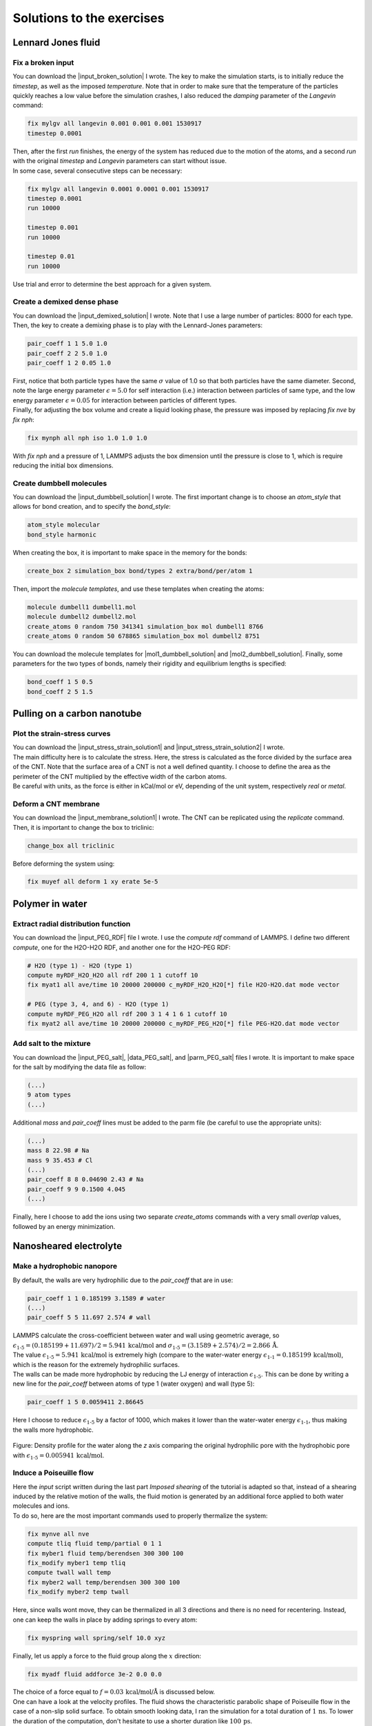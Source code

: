 .. _solutions-label:

Solutions to the exercises
**************************

Lennard Jones fluid
===================

Fix a broken input
------------------

.. container:: justify

    You can download the |input_broken_solution| I wrote.
    The key to make the simulation starts, is to initially 
    reduce the *timestep*, as well as the imposed *temperature*.
    Note that in order to make sure that the temperature of the particles
    quickly reaches a low value before the simulation crashes, I also reduced 
    the *damping* parameter of the *Langevin* command:

..  code-block:: lammps

    fix mylgv all langevin 0.001 0.001 0.001 1530917
    timestep 0.0001

.. container:: justify

    Then, after the first *run* finishes, the energy of the system 
    has reduced due to the motion of the atoms, and a second *run*
    with the original *timestep* and *Langevin* parameters can start
    without issue. 

.. container:: justify

    In some case, several consecutive steps can be necessary:

..  code-block:: lammps

    fix mylgv all langevin 0.0001 0.0001 0.001 1530917
    timestep 0.0001
    run 10000

    timestep 0.001
    run 10000

    timestep 0.01
    run 10000

.. container:: justify

    Use trial and error to determine the best approach for
    a given system.

.. |input_broken_solution| raw:: html

    <a href="../../../../inputs/level1/lennard-jones-fluid/exercises/broken/input.lammps" target="_blank">input</a>

Create a demixed dense phase
----------------------------

.. container:: justify

    You can download the |input_demixed_solution| I wrote. Note that 
    I use a large number of particles: 8000 for each type. Then,
    the key to create a demixing phase is to play with the Lennard-Jones 
    parameters:

..  code-block:: lammps

    pair_coeff 1 1 5.0 1.0
    pair_coeff 2 2 5.0 1.0
    pair_coeff 1 2 0.05 1.0

.. container:: justify

    First, notice that both particle types have the same :math:`\sigma` value of 1.0
    so that both particles have the same diameter. Second, note the large energy parameter :math:`\epsilon = 5.0`
    for self interaction (i.e.) interaction between particles of same type, and the low 
    energy parameter :math:`\epsilon = 0.05` for interaction between particles of different types.

.. container:: justify

    Finally, for adjusting the box volume and create a liquid looking phase, the 
    pressure was imposed by replacing *fix nve* by *fix nph*:

..  code-block:: lammps

    fix mynph all nph iso 1.0 1.0 1.0

.. container:: justify

    With *fix nph* and a pressure of 1, LAMMPS adjusts the box dimension until the 
    pressure is close to 1, which is require reducing the initial box dimensions.

.. |input_demixed_solution| raw:: html

    <a href="../../../../inputs/level1/lennard-jones-fluid/exercises/demixion/input.lammps" target="_blank">input</a>

Create dumbbell molecules
-------------------------

.. container:: justify

    You can download the |input_dumbbell_solution| I wrote. The first important 
    change is to choose an *atom_style* that allows for bond creation, and 
    to specify the *bond_style*:

.. |input_dumbbell_solution| raw:: html

    <a href="../../../../inputs/level1/lennard-jones-fluid/exercises/dumbbell/input.lammps" target="_blank">input</a>

..  code-block:: lammps

    atom_style molecular
    bond_style harmonic

.. container:: justify

    When creating the box, it is important to make space in the memory for 
    the bonds:

..  code-block:: lammps

    create_box 2 simulation_box bond/types 2 extra/bond/per/atom 1

.. container:: justify

    Then, import the *molecule templates*, and use these templates
    when creating the atoms:

..  code-block:: lammps

    molecule dumbell1 dumbell1.mol
    molecule dumbell2 dumbell2.mol
    create_atoms 0 random 750 341341 simulation_box mol dumbell1 8766
    create_atoms 0 random 50 678865 simulation_box mol dumbell2 8751

.. container:: justify

    You can download the molecule templates for |mol1_dumbbell_solution|
    and |mol2_dumbbell_solution|. Finally, some parameters for the two
    types of bonds, namely their rigidity and equilibrium lengths is specified:

..  code-block:: lammps

    bond_coeff 1 5 0.5
    bond_coeff 2 5 1.5

.. |mol1_dumbbell_solution| raw:: html

    <a href="../../../../inputs/level1/lennard-jones-fluid/exercises/dumbbell/dumbell1.mol" target="_blank">type-1</a>

.. |mol2_dumbbell_solution| raw:: html

    <a href="../../../../inputs/level1/lennard-jones-fluid/exercises/dumbbell/dumbell2.mol" target="_blank">type-2</a>

Pulling on a carbon nanotube
============================

Plot the strain-stress curves
-----------------------------

.. container:: justify

    You can download the |input_stress_strain_solution1|
    and |input_stress_strain_solution2| I wrote.

.. container:: justify

    The main difficulty here is to calculate the stress. Here, 
    the stress is calculated as the force divided by the 
    surface area of the CNT. Note that the surface area 
    of a CNT is not a well defined quantity. I choose to 
    define the area as the perimeter of the CNT multiplied by the 
    effective width of the carbon atoms. 

.. container:: justify

    Be careful with units, as the force is either in kCal/mol
    or eV, depending of the unit system, respectively *real* or *metal*.

.. |input_stress_strain_solution1| raw:: html

    <a href="../../../../inputs/level1/breaking-a-carbon-nanotube/exercises/stress-strain/breakable-bonds/input.lammps" target="_blank">input</a>

.. |input_stress_strain_solution2| raw:: html

    <a href="../../../../inputs/level1/breaking-a-carbon-nanotube/exercises/stress-strain/unbreakable-bonds/input.lammps" target="_blank">input</a>

Deform a CNT membrane
---------------------

.. container:: justify

    You can download the |input_membrane_solution1| I wrote.
    The CNT can be replicated using the *replicate* command.
    Then, it is important to change the box to triclinic:

..  code-block:: lammps

    change_box all triclinic

.. container:: justify

    Before deforming the system using:

..  code-block:: lammps

    fix muyef all deform 1 xy erate 5e-5

.. |input_membrane_solution1| raw:: html

    <a href="../../../../inputs/level1/breaking-a-carbon-nanotube/exercises/membrane/input.lammps" target="_blank">input</a>

Polymer in water
================

Extract radial distribution function
------------------------------------

.. container:: justify

    You can download the |input_PEG_RDF| file I wrote. I use 
    the *compute rdf* command of LAMMPS. I define two different *compute*,
    one for the H2O-H2O RDF, and another one for the H2O-PEG RDF:

..  code-block:: lammps
        
    # H2O (type 1) - H2O (type 1)
    compute myRDF_H2O_H2O all rdf 200 1 1 cutoff 10
    fix myat1 all ave/time 10 20000 200000 c_myRDF_H2O_H2O[*] file H2O-H2O.dat mode vector

    # PEG (type 3, 4, and 6) - H2O (type 1)
    compute myRDF_PEG_H2O all rdf 200 3 1 4 1 6 1 cutoff 10
    fix myat2 all ave/time 10 20000 200000 c_myRDF_PEG_H2O[*] file PEG-H2O.dat mode vector
    
.. |input_PEG_RDF| raw:: html

    <a href="../../../../inputs/level2/polymer-in-water/exercises/radial-distribution-function/input.lammps" target="_blank">input</a>

Add salt to the mixture
-----------------------

.. container:: justify

    You can download the |input_PEG_salt|,
    |data_PEG_salt|,
    and |parm_PEG_salt| files I wrote. It is important to 
    make space for the salt by modifying the data file as follow:

..  code-block:: lammps

    (...)
    9 atom types
    (...)

.. container:: justify

    Additional *mass* and *pair_coeff* lines 
    must be added to the parm file (be careful to use the 
    appropriate units):

..  code-block:: lammps

    (...)
    mass 8 22.98 # Na
    mass 9 35.453 # Cl
    (...)
    pair_coeff 8 8 0.04690 2.43 # Na
    pair_coeff 9 9 0.1500 4.045
    (...)

.. container:: justify

    Finally, here I choose to add the ions using two separate
    *create_atoms* commands with a very small *overlap*
    values, followed by an energy minimization. 

.. |input_PEG_salt| raw:: html

    <a href="../../../../inputs/level2/polymer-in-water/exercises/salt/input.lammps" target="_blank">input</a>

.. |data_PEG_salt| raw:: html

    <a href="../../../../inputs/level2/polymer-in-water/exercises/salt/mix-with-salt.data" target="_blank">data</a>

.. |parm_PEG_salt| raw:: html

    <a href="../../../../inputs/level2/polymer-in-water/exercises/salt/PARM-with-salt.lammps" target="_blank">parm</a>

Nanosheared electrolyte
=======================

Make a hydrophobic nanopore
---------------------------

.. container:: justify

    By default, the walls are very hydrophilic due to the 
    *pair_coeff* that are in use:

..  code-block:: lammps

    pair_coeff 1 1 0.185199 3.1589 # water
    (...)
    pair_coeff 5 5 11.697 2.574 # wall

.. container:: justify

    LAMMPS calculate the cross-coefficient between water and wall 
    using geometric average, so
    :math:`\epsilon_\text{1-5} = (0.185199+11.697)/2 = 5.941\,\text{kcal/mol}` and
    :math:`\sigma_\text{1-5} = (3.1589+2.574)/2 = 2.866\,\text{Å}`.

.. container:: justify

    The value :math:`\epsilon_\text{1-5} = 5.941\,\text{kcal/mol}` is extremely high 
    (compare to the water-water energy :math:`\epsilon_\text{1-1} = 0.185199\,\text{kcal/mol}`),
    which is the reason for the extremely hydrophilic surfaces.

.. container:: justify

    The walls can be made more hydrophobic by reducing the 
    LJ energy of interaction :math:`\epsilon_\text{1-5}`.
    This can be done by writing a new line for the *pair_coeff* between
    atoms of type 1 (water oxygen) and wall (type 5):

..  code-block:: lammps

    pair_coeff 1 5 0.0059411 2.86645

.. container:: justify

    Here I choose to reduce :math:`\epsilon_\text{1-5}` by a factor of 1000,
    which makes it lower than the water-water energy :math:`\epsilon_\text{1-1}`,
    thus making the walls more hydrophobic.

.. figure:: ../tutorials/figures/level2/nanosheared-electrolyte/hydrophobic-pore-light.png
    :alt: hydrophobic vs hydrophilic pores : density profiles
    :class: only-light

.. figure:: ../tutorials/figures/level2/nanosheared-electrolyte/hydrophobic-pore-dark.png
    :alt: hydrophobic vs hydrophilic pores : density profiles
    :class: only-dark

..  container:: figurelegend

    Figure: Density profile for the water along the *z* axis
    comparing the original hydrophilic pore with the hydrophobic pore 
    with :math:`\epsilon_\text{1-5} = 0.005941\,\text{kcal/mol}`.

Induce a Poiseuille flow
------------------------

.. container:: justify

    Here the *input* script written during the last part *Imposed shearing* of the
    tutorial is adapted so that, instead of a shearing induced by the relative motion of the walls,
    the fluid motion is generated by an additional force applied to both water molecules and ions.
    
.. container:: justify

    To do so, here are the most important commands used to properly
    thermalize the system:

..  code-block:: lammps
        
    fix mynve all nve
    compute tliq fluid temp/partial 0 1 1
    fix myber1 fluid temp/berendsen 300 300 100
    fix_modify myber1 temp tliq
    compute twall wall temp
    fix myber2 wall temp/berendsen 300 300 100
    fix_modify myber2 temp twall

.. container:: justify

    Here, since walls wont move, they can be thermalized in all
    3 directions and there is
    no need for recentering. Instead, one can keep the walls 
    in place by adding springs to every atom:

..  code-block:: lammps

    fix myspring wall spring/self 10.0 xyz

.. container:: justify

    Finally, let us apply a force to the fluid group along the :math:`x`
    direction:

..  code-block:: lammps

    fix myadf fluid addforce 3e-2 0.0 0.0

.. container:: justify

    The choice of a force equal to :math:`f = 0.03\,\text{kcal/mol/Å}`
    is discussed below.

.. container:: justify

    One can have a look at the velocity profiles. The fluid shows the characteristic
    parabolic shape of Poiseuille flow in the case of a non-slip solid surface.
    To obtain smooth looking data, I ran the simulation for a total duration of :math:`1\,\text{ns}`. 
    To lower the duration of the computation, don't hesitate to
    use a shorter duration like :math:`100\,\text{ps}`.

.. figure:: ../tutorials/figures/level2/nanosheared-electrolyte/shearing-poiseuille-light.png
    :alt: Velocity of the fluid forming a Poiseuille flow
    :class: only-light

.. figure:: ../tutorials/figures/level2/nanosheared-electrolyte/shearing-poiseuille-dark.png
    :alt: Velocity of the fluid forming a Poiseuille flow
    :class: only-dark

..  container:: figurelegend

    Figure: Velocity profiles of the water molecules along the *z* axis (disks).
    The line is the Poiseuille equation.
    
.. container:: justify

    The fitting of the velocity profile was made using the following Poiseuille equation,

.. math::

    v = - \alpha \dfrac{f \rho}{\eta} \left( \dfrac{z^2}{2} - \dfrac{h^2}{8} \right),

.. container:: justify

    which can be derived from the Stokes equation :math:`\eta \nabla \textbf{v} = - \textbf{f} \rho`
    where :math:`f` is the applied force,
    :math:`\rho` is the fluid density,
    :math:`\eta` is the fluid viscosity, and
    :math:`h = 1.2\,\text{nm}` is the pore size.
    A small correction :math:`\alpha = 0.78` was used. This correction 
    compensates the fact that using bulk density and bulk viscosity is obviously
    no correct in such nanoconfined pore. More subtle corrections could be applied
    by correcting both density and viscosity based on independent measurement, but this is 
    beyond the scope of the present exercise.

.. container:: justify

    **Choosing the right force**

.. container:: justify

    The first and most important technical difficulty of any
    out-of-equilibrium simulation is to choose the value of the forcing :math:`f`.
    If the forcing is too large, the system may not be in a linear response regime,
    meaning that the results are forcing-dependent (and likely quite meaningless). If
    the forcing is too small, the motion of the system will be difficult to measure
    due to the low signal-to-noise ratio.

.. container:: justify

    In the present case, one can perform a calibration by running several simulations 
    with different force values :math:`f`, and then by plotting the velocity of
    the center of mass :math:`v_\text{cm}` of the fluid as a function of the force.
    Here, I present the results I have obtained by performing the simulations with 
    different values of the forcing. :math:`v_\text{cm}` can be extracted by adding the following command
    to the *input*:

..  code-block:: lammps

    variable vcm_fluid equal vcm(fluid,x)
    fix myat1 all ave/time 10 100 1000 v_vcm_fluid file vcm_fluid.dat

.. container:: justify

    The results  show that as long as the force is lower
    than about :math:`0.04\,\text{kcal/mol/Å}`, there is reasonable linearity
    between force and fluid velocity.

.. figure:: ../tutorials/figures/level2/nanosheared-electrolyte/calibration-force-light.png
    :alt: Velocity of the fluid under imposed force (POISEUILLE FLOW)
    :class: only-light

.. figure:: ../tutorials/figures/level2/nanosheared-electrolyte/calibration-force-dark.png
    :alt: Velocity of the fluid under imposed force (POISEUILLE FLOW)
    :class: only-dark

..  container:: figurelegend

    Figure: Ratio between the velocity of the center of mass :math:`v_\text{cm}` of the fluid
    and the forcing :math:`f` as a function of the forcing


Water adsorption in silica
==========================

Mixture adsorption
------------------

.. container:: justify

    You can download the |input_mixture| for the combine water and CO2
    adsorption.
    One of the first step is to create both type of molecules
    before starting the GCMC:

..  code-block:: lammps

    molecule h2omol H2O.mol
    molecule co2mol CO2.mol
    create_atoms 0 random 5 456415 NULL mol h2omol 454756 overlap 2.0 maxtry 50
    create_atoms 0 random 5 373823 NULL mol co2mol 989812 overlap 2.0 maxtry 50

.. container:: justify

    One must be careful to properly write the parameters of the system,
    with all the proper cross coefficients:

..  code-block:: lammps

    pair_coeff * * vashishta ../../Potential/SiO.1990.vashishta Si O NULL NULL NULL NULL
    pair_coeff * * lj/cut/tip4p/long 0 0
    pair_coeff 1 3 lj/cut/tip4p/long 0.0057 4.42 # epsilonSi = 0.00403, sigmaSi = 3.69
    pair_coeff 1 5 lj/cut/tip4p/long 0.01096 3.158 # epsilonSi = 0.00403, sigmaSi = 3.69
    pair_coeff 1 6 lj/cut/tip4p/long 0.007315 3.2507 # epsilonSi = 0.00403, sigmaSi = 3.69
    pair_coeff 2 3 lj/cut/tip4p/long 0.0043 3.12 # epsilonO = 0.0023, sigmaO = 3.091
    pair_coeff 2 5 lj/cut/tip4p/long 0.0101 2.858 # epsilonO = 0.0023, sigmaO = 3.091
    pair_coeff 2 6 lj/cut/tip4p/long 0.0065 2.9512 # epsilonO = 0.0023, sigmaO = 3.091
    pair_coeff 3 3 lj/cut/tip4p/long 0.008 3.1589
    pair_coeff 3 5 lj/cut/tip4p/long 0.01295 2.8924
    pair_coeff 3 6 lj/cut/tip4p/long 0.0093 2.985
    pair_coeff 4 4 lj/cut/tip4p/long 0.0 0.0
    pair_coeff 5 5 lj/cut/tip4p/long 0.0179 2.625854
    pair_coeff 6 6 lj/cut/tip4p/long 0.0106 2.8114421 

.. container:: justify

    Here, I choose to thermalize all species separately:

..  code-block:: lammps

    compute ctH2O H2O temp
    compute_modify ctH2O dynamic yes
    fix mynvt1 H2O nvt temp 300 300 0.1
    fix_modify mynvt1 temp ctH2O

    compute ctCO2 CO2 temp
    compute_modify ctCO2 dynamic yes
    fix mynvt2 CO2 nvt temp 300 300 0.1
    fix_modify mynvt2 temp ctCO2

    compute ctSiO SiO temp
    fix mynvt3 SiO nvt temp 300 300 0.1
    fix_modify mynvt3 temp ctSiO

.. container:: justify

    Finally, adsorption is made with two separates *fix gcmc* commands
    placed in a loop: 

..  code-block:: lammps

    label loop
    variable a loop 30

    fix fgcmc_H2O H2O gcmc 100 100 0 0 65899 300 -0.5 0.1 mol h2omol tfac_insert ${tfac} group H2O shake shak full_energy pressure 100 region system
    run 500
    unfix fgcmc_H2O

    fix fgcmc_CO2 CO2 gcmc 100 100 0 0 87787 300 -0.5 0.1 mol co2mol tfac_insert ${tfac} group CO2 full_energy pressure 100 region system
    run 500
    unfix fgcmc_CO2

    next a
    jump SELF loop

.. container:: justify

    Here I choose to apply the first *fix gcmc* for the :math:`\text{H}_2\text{O}` for 500 steps,
    then unfix it before starting the second *fix gcmc* for the :math:`\text{CO}_2` for 500 steps as well.
    Then, thanks to the *jump*, these two fixes are applied successively 30 times each, allowing for the 
    progressive adsorption of both species.

.. |input_mixture| raw:: html

    <a href="../../../../inputs/level3/water-adsorption-in-silica/Exercises/MixtureH2OCO2/input.lammps" target="_blank">input</a>

Adsorb water in ZIF-8 nanopores
-------------------------------

.. container:: justify

    You can download the |input_zif| for the water adsorption in Zif-8,
    which you have to place in the same folder as the *zif-8.data*,
    *parm.lammps*,
    and *water.mol* files.

.. |input_zif| raw:: html

    <a href="../../../../inputs/level3/water-adsorption-in-silica/Exercises/Zif-8/input.lammps" target="_blank">input</a>

.. container:: justify

    Apart from the parameters and topology, the *input* is
    quite similar to the one developped in the case of the crack
    silica.

.. container:: justify

    You should observe an increase of the number of molecule with time.
    Run much longer simulation if you want to saturate the porous material
    with water.

.. figure:: ../tutorials/figures/level3/water-adsorption-in-silica/number_evolution_zif-light.png
    :alt: Water molecule in Zif material with GCMC in LAMMPS
    :class: only-light

.. figure:: ../tutorials/figures/level3/water-adsorption-in-silica/number_evolution_zif-dark.png
    :alt: Water molecule in Zif material with GCMC in LAMMPS
    :class: only-dark

..  container:: figurelegend

    Figure: Number of water molecule in Zif-8 during the first :math:`10\,ps`.

Reactive silicon dioxide
========================

Add O2 molecules
----------------

.. container:: justify

    In a separate folder, create a new input file,
    and copy the same first lines as previously in it
    (just adapt the path to *silica-deformed.data* accordingly): 

..  code-block:: lammps

    units real
    atom_style full

    read_data ../../Deform/silica-deformed.data

    mass 1 28.0855 # Si
    mass 2 15.999 # O

    pair_style reaxff NULL safezone 3.0 mincap 150
    pair_coeff * * ../RelaxSilica/reaxCHOFe.ff Si O
    fix myqeq all qeq/reaxff 1 0.0 10.0 1.0e-6 reaxff maxiter 400

..  container:: justify

    Optionally, let us shift the structure to recenter it in the box. The best value 
    for the shift may be different in your case. This step is not necessary, but the
    recentered system looks better.

..  code-block:: lammps

    displace_atoms all move -13 0 0 units box

..  container:: justify

    Then, let us import the molecule template *O2.mol* and create 10 molecules. 
    The overlap and maxtry keywords allow us to prevent overlapping
    between the atoms:

..  code-block:: lammps

    molecule O2mol O2.mol
    create_atoms 0 random 10 456415 NULL mol O2mol 454756 overlap 3.0 maxtry 50

..  container:: justify

    The value of 3 Angstroms for the minimum interatomic overlapping is 
    very safe for the present system. Smaller values may lead to molecules being 
    too close from each others.

..  container:: justify

    Finally, let us minimize the energy of the system, and run for :math:`10\,\text{ps}`:

..  code-block:: lammps

    minimize 1.0e-4 1.0e-6 100 1000
    reset_timestep 0

    group grpSi type 1
    group grpO type 2
    variable totqSi equal charge(grpSi)
    variable totqO equal charge(grpO)
    variable nSi equal count(grpSi)
    variable nO equal count(grpO)
    variable qSi equal v_totqSi/${nSi}
    variable qO equal v_totqO/${nO}

    dump dmp all custom 100 dump.lammpstrj id type q x y z
    thermo 5
    thermo_style custom step temp etotal press vol v_qSi v_qO
    fix myspec all reaxff/species 5 1 5 species.log element Si O

    fix mynvt all nvt temp 300.0 300.0 100
    timestep 0.5 

    run 20000

..  container:: justify

    You can vizualise the :math:`\text{O}_2` molecules with VMD, or have a look at the
    *species.log* file:

..  code-block:: lammps

    #  Timestep    No_Moles    No_Specs   Si192O384          O2
              5          11           2           1          10

..  container:: justify

    One can see that some reactions occur in the system, and
    that eventually some of
    the :math:`\text{O}_2` molecules react and reabsorb on the 
    main structure:

..  code-block:: lammps

    #  Timestep    No_Moles    No_Specs   Si192O388          O2
          20000           9           2           1           8

.. figure:: ../tutorials/figures/level3/reactive-silicon-dioxide/O2_light.png
    :alt: Silicon oxide with additional O2 molecules
    :class: only-light

.. figure:: ../tutorials/figures/level3/reactive-silicon-dioxide/O2_dark.png
    :alt: Silicon oxide with additional O2 molecules
    :class: only-dark

..  container:: figurelegend

    Figure: Deformed structure with some :math:`\text{O}_2` molecules

Decorate dandling oxygens
-------------------------

..  container:: justify

    Space must be made for the hydrogen atoms. Modify the *silica-deformed.data* file
    so that it starts with:

..  code-block:: lammps

    576 atoms
    3 atom types

..  container:: justify

    Also add the mass of the hydrogen:

..  code-block:: lammps

    Masses

    1 28.0855
    2 15.999
    3 1.008

..  container:: justify

    It is also important to change the *pair_coeff*:

..  code-block:: lammps

    pair_coeff * * ../../RelaxSilica/reaxCHOFe.ff Si O H

..  container:: justify

    One can create randomly a few hydrogen atoms:

..  code-block:: lammps

    create_atoms 3 random 10 456415 NULL overlap 3.0 maxtry 50

..  container:: justify

    Equilibrate the system, you should see the hydrogen atoms 
    progressively decorating the surface of the SiO2 structure:

..  code-block:: lammps

    #  Timestep    No_Moles    No_Specs    Si192O384        H
              5          11           2            1       10
    (...)
    #  Timestep    No_Moles    No_Specs Si192O384H10
           5000           1           1            1

.. figure:: ../tutorials/figures/level3/reactive-silicon-dioxide/exercice-light.png
    :alt: Silicon oxide decorated with hydrogens
    :class: only-light

.. figure:: ../tutorials/figures/level3/reactive-silicon-dioxide/exercice-light.png
    :alt: Silicon oxide decorated with hydrogens
    :class: only-dark

..  container:: figurelegend

    Figure: Hydrogen atoms are in white, oxygen in red, and silicon in yellow.
